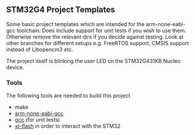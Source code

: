 ** STM32G4 Project Templates
Some basic project templates which are intended for the arm-none-eabi-gcc
toolchain. Does include support for unit tests if you wish to use them.
Otherwise remove the relevant dirs if you decide against testing. Look at
other branches for different setups e.g. FreeRTOS support, CMSIS support
instead of Libopencm3 etc.

The project itself is blinking the user LED on the STM32G431KB Nucleo
device.
*** Tools
The following tools are needed to build this project
- make
- [[https://developer.arm.com/downloads/-/gnu-rm][arm-none-eabi-gcc]]
- [[https://gcc.gnu.org/][gcc]] (for unit tests)
- [[https://github.com/stlink-org/stlink][st-flash]] in order to interact with the STM32
